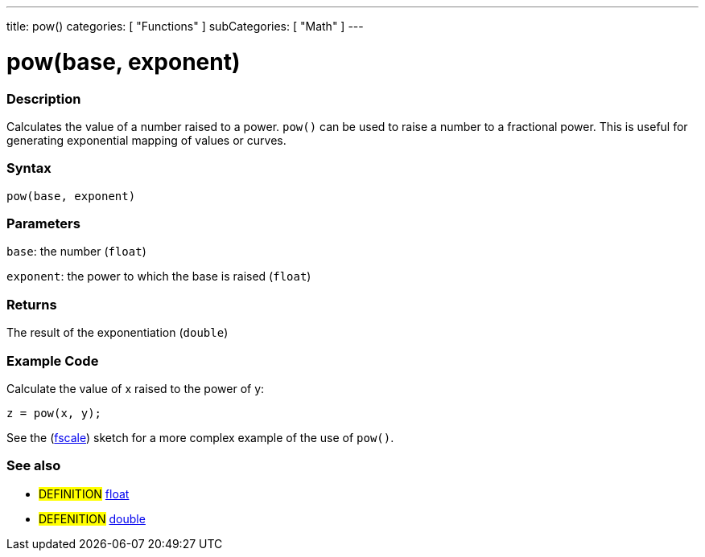 ---
title: pow()
categories: [ "Functions" ]
subCategories: [ "Math" ]
---

= pow(base, exponent)

// OVERVIEW SECTION STARTS
[#overview]
--

[float]
=== Description
Calculates the value of a number raised to a power. `pow()` can be used to raise a number to a fractional power. This is useful for generating exponential mapping of values or curves.
[%hardbreaks]


[float]
=== Syntax
`pow(base, exponent)`


[float]
=== Parameters
`base`: the number (`float`)

`exponent`: the power to which the base is raised (`float`)

[float]
=== Returns
The result of the exponentiation (`double`)

--
// OVERVIEW SECTION ENDS


// HOW TO USE SECTION STARTS
[#howtouse]
--

[float]
=== Example Code
// Describe what the example code is all about and add relevant code   ►►►►► THIS SECTION IS MANDATORY ◄◄◄◄◄
Calculate the value of x raised to the power of y:
[source,arduino]
----
z = pow(x, y);
----
See the (http://arduino.cc/playground/Main/Fscale[fscale]) sketch for a more complex example of the use of `pow()`.
[%hardbreaks]

--
// HOW TO USE SECTION ENDS


// SEE ALSO SECTION
[#see_also]
--

[float]
=== See also

[role="definition"]
* #DEFINITION# link:../../../variables/data-types/float[float]
* #DEFENITION# link:../../../variables/data-types/double[double]

--
// SEE ALSO SECTION ENDS
